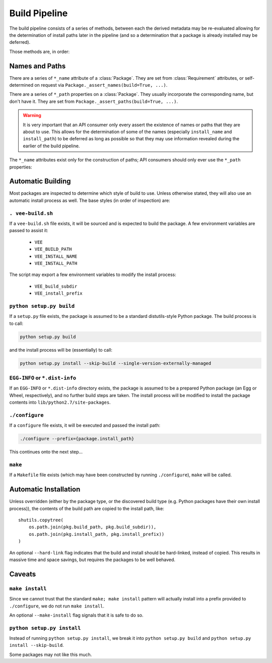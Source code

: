 
Build Pipeline
==============

The build pipeline consists of a series of methods, between each the derived
metadata may be re-evaluated allowing for the determination of install paths
later in the pipeline (and so a determination that a package is already
installed may be deferred).

Those methods are, in order:

.. method:: Package.fetch()

    The :ref:`package <package>` is retrieved and placed at :attr:`Package.package_path`.
    This step is idempotent (and so is assumed to be called multiple times and
    cache its result).

.. method:: Package.extract()

    The package's contents ("source") are placed into :attr:`Package.build_path`
    (which is usually a temporary directory).

.. method:: Package.inspect()

    An opportunity to check meta-data and determine self-described dependencies.

.. method:: Package.build()

    The source is built into a build "artifact".

.. method:: Package.install()

    The build artifact is installed into :attr:`Package.install_path`.

.. method:: Environment.link(requirement)

    The build artifact is linked into a final environment.




Names and Paths
---------------

There are a series of ``*_name`` attribute of a :class:`Package`. They are
set from :class:`Requirement` attributes, or self-determined on request via
``Package._assert_names(build=True, ...)``.

There are a series of ``*_path`` properties on a :class:`Package`. They usually
incorporate the corresponding name, but don't have it. They are set from
``Package._assert_paths(build=True, ...)``.

.. warning:: It is very important that an API consumer only every assert the existence of
    names or paths that they are about to use. This allows for the determination
    of some of the names (especially ``install_name`` and ``install_path``) to be
    deferred as long as possible so that they may use information revealed during
    the earlier of the build pipeline.

The ``*_name`` attributes exist only for the construction of paths; API consumers
should only ever use the ``*_path`` properties:

.. attribute:: Package.package_path

    The location of the package (e.g. archive or git work tree) on disk. This
    must always be correct and never change. Therefore it can only derive from
    the requirement's specification.

.. attribute:: Package.build_path

    A (usually temporary) directory for building. This must not change once the package
    has been extracted.

.. attribute:: Package.install_path

    The final location of a built artifact. May be ``None`` if it cannot be
    determined. This must not change once installed.

.. attribute:: Package.build_subdir

    Where within the build_path to install from. Good for selecting a sub directory
    that the package build itself into.

.. attribute:: Package.install_prefix

    Where within the install_path to install into. Good for installing packages
    into the correct place within the standard tree.


Automatic Building
------------------

Most packages are inspected to determine which style of build to use. Unless
otherwise stated, they will also use an automatic install process as well. The
base styles (in order of inspection) are:


``. vee-build.sh``
~~~~~~~~~~~~~~~~~~

If a ``vee-build.sh`` file exists, it will be sourced and is expected to build
the package. A few environment variables are passed to assist it:

    - ``VEE``
    - ``VEE_BUILD_PATH``
    - ``VEE_INSTALL_NAME``
    - ``VEE_INSTALL_PATH``

The script may export a few environment variables to modify the install
process:

    - ``VEE_build_subdir``
    - ``VEE_install_prefix``


``python setup.py build``
~~~~~~~~~~~~~~~~~~~~~~~~~

If a ``setup.py`` file exists, the package is assumed to be a standard
distutils-style Python package. The build process is to call:

.. code-block:: bash

    python setup.py build

and the install process will be (essentially) to call:

.. code-block:: bash

    python setup.py install --skip-build --single-version-externally-managed


``EGG-INFO`` or ``*.dist-info``
~~~~~~~~~~~~~~~~~~~~~~~~~~~~~~~~~

If an ``EGG-INFO`` or ``*.dist-info`` directory exists, the package is
assumed to be a prepared Python package (an Egg or Wheel, respectively), and no
further build steps are taken. The install process will be modified to install
the package contents into ``lib/python2.7/site-packages``.


``./configure``
~~~~~~~~~~~~~~~

If a ``configure`` file exists, it will be executed and passed the install path:

.. code-block:: bash

    ./configure --prefix={package.install_path}

This continues onto the next step...


``make``
~~~~~~~~

If a ``Makefile`` file exists (which may have been constructed by running
``./configure``), ``make`` will be called.


Automatic Installation
----------------------

Unless overridden (either by the package type, or the discovered build type
(e.g. Python packages have their own install process)), the contents of
the build path are copied to the install path, like::

    shutils.copytree(
        os.path.join(pkg.build_path, pkg.build_subdir)),
        os.path.join(pkg.install_path, pkg.install_prefix))
    )

An optional ``--hard-link`` flag indicates that the build and install should
be hard-linked, instead of copied. This results in massive time and space
savings, but requires the packages to be well behaved.


Caveats
-------

``make install``
~~~~~~~~~~~~~~~~

Since we cannot trust that the standard ``make; make install`` pattern will
actually install into a prefix provided to
``./configure``, we do not run ``make install``.

An optional ``--make-install`` flag signals that it is safe to do so.


``python setup.py install``
~~~~~~~~~~~~~~~~~~~~~~~~~~~

Instead of running ``python setup.py install``, we break it into
``python setup.py build`` and ``python setup.py install --skip-build``.

Some packages may not like this much.


